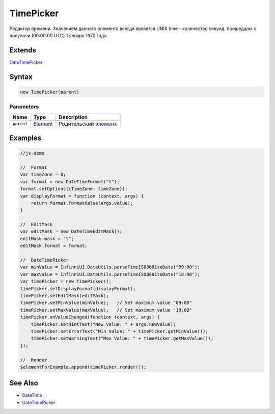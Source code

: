 TimePicker
==========

Редактор времени. Значением данного элемента всегдя является UNIX time -
количество секунд, прошедших с полуночи (00:00:00 UTC) 1 января 1970
года.

Extends
-------

`DateTimePicker <../DateTimePicker/>`__

Syntax
------

.. code:: js

    new TimePicker(parent)

Parameters
~~~~~~~~~~

.. list-table::
   :header-rows: 1

   * - Name
     - Type
     - Description
   * - ``parent``
     - `Element <../../Core/Elements/Element>`__
     - Родительский `элемент <../../Core/Elements/Element/>`__.


Examples
--------

.. code:: js

    //js-demo

    //  Format
    var timeZone = 0;
    var format = new DateTimeFormat("t");
    format.setOptions({TimeZone: timeZone});
    var displayFormat = function (context, args) {
        return format.formatValue(args.value);
    }

    //  EditMask
    var editMask = new DateTimeEditMask();
    editMask.mask = "t";
    editMask.format = format;

    //  DateTimePicker
    var minValue = InfinniUI.DateUtils.parseTimeISO8601toDate("09:00");
    var maxValue = InfinniUI.DateUtils.parseTimeISO8601toDate("18:00");
    var timePicker = new TimePicker();
    timePicker.setDisplayFormat(displayFormat);
    timePicker.setEditMask(editMask);
    timePicker.setMinValue(minValue);   // Set maximum value "09:00"
    timePicker.setMaxValue(maxValue);   // Set maximum value "18:00"
    timePicker.onValueChanged(function (context, args) {
        timePicker.setHintText("New Value: " + args.newValue);
        timePicker.setErrorText("Min Value: " + timePicker.getMinValue());
        timePicker.setWarningText("Max Value: " + timePicker.getMaxValue());
    });

    //  Render
    $elementForExample.append(timePicker.render());

See Also
--------

-  `DateTime <../DatePicker/>`__
-  `DateTimePicker <../DateTimePicker/>`__
